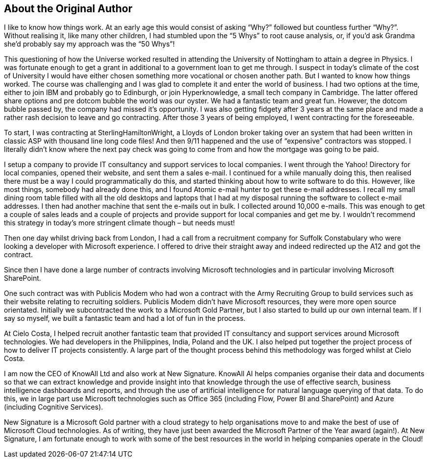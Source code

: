 == About the Original Author

I like to know how things work. At an early age this would consist of asking “Why?” followed but countless further “Why?”. Without realising it, like many other children, I had stumbled upon the “5 Whys” to root cause analysis, or, if you’d ask Grandma she’d probably say my approach was the “50 Whys”!

This questioning of how the Universe worked resulted in attending the University of Nottingham to attain a degree in Physics. I was fortunate enough to get a grant in additional to a government loan to get me through. I suspect in today’s climate of the cost of University I would have either chosen something more vocational or chosen another path. But  I wanted to know how things worked. The course was challenging and I was glad to complete it and enter the world of business. I had two options at the time, either to join IBM and probably go to Edinburgh, or join Hyperknowledge, a small tech company in Cambridge. The latter offered share options and pre dotcom bubble the world was our oyster. We had a fantastic team and great fun. However, the dotcom bubble passed by, the company had missed it’s opportunity. I was also getting fidgety after 3 years at the same place and made a rather rash decision to leave and go contracting. After those 3 years of being employed, I went contracting for the foreseeable.

To start, I was contracting at SterlingHamiltonWright, a Lloyds of London broker taking over an system that had been written in classic ASP with thousand line long code files! And then 9/11 happened and the use of “expensive” contractors was stopped. I literally didn’t know where the next pay check was going to come from and how the mortgage was going to be paid.

I setup a company to provide IT consultancy and support services to local companies. I went through the Yahoo! Directory for local companies, opened their website, and sent them a sales e-mail. I continued for a while manually doing this, then realised there must be a way I could programmatically do this, and started thinking about how to write software to do this. However, like most things, somebody had already done this, and I found Atomic e-mail hunter to get these e-mail addresses. I recall my small dining room table filled with all the old desktops and laptops that I had at my disposal running the software to collect e-mail addresses. I then had another machine that sent the e-mails out in bulk. I collected around 10,000 e-mails. This was enough to get a couple of sales leads and a couple of projects and provide support for local companies and get me by. I wouldn’t recommend this strategy in today’s more stringent climate though – but needs must!

Then one day whilst driving back from London, I had a call from a recruitment company for Suffolk Constabulary who were looking a developer with Microsoft experience. I offered to drive their straight away and indeed redirected up the A12 and got the contract.

Since then I have done a large number of contracts involving Microsoft technologies and in particular involving Microsoft SharePoint.

One such contract was with Publicis Modem who had won a contract with the Army Recruiting Group to build services such as their website relating to recruiting soldiers. Publicis Modem didn’t have Microsoft resources, they were more open source orientated. Initially we subcontracted the work to a Microsoft Gold Partner, but I also started to build up our own internal team. If I say so myself, we built a fantastic team and had a lot of fun in the process.

At Cielo Costa, I helped recruit another fantastic team that provided IT consultancy and support services around Microsoft technologies. We had developers in the Philippines, India, Poland and the UK. I also helped put together the project process of how to deliver IT projects consistently. A large part of the thought process behind this methodology was forged whilst at Cielo Costa.

I am now the CEO of KnowAll Ltd and also work at New Signature. KnowAll AI helps companies organise their data and documents so that we can extract knowledge and provide insight into that knowledge through the use of effective search, business intelligence dashboards and reports, and through the use of artificial intelligence for natural language querying of that data. To do this, we in large part use Microsoft technologies such as Office 365 (including Flow, Power BI and SharePoint) and Azure (including Cognitive Services).

New Signature is a Microsoft Gold partner with a cloud strategy to help organisations move to and make the best of use of Microsoft Cloud technologies. As of writing, they have just been awarded the Microsoft Partner of the Year award (again!). At New Signature, I am fortunate enough to work with some of the best resources in the world in helping companies operate in the Cloud!
